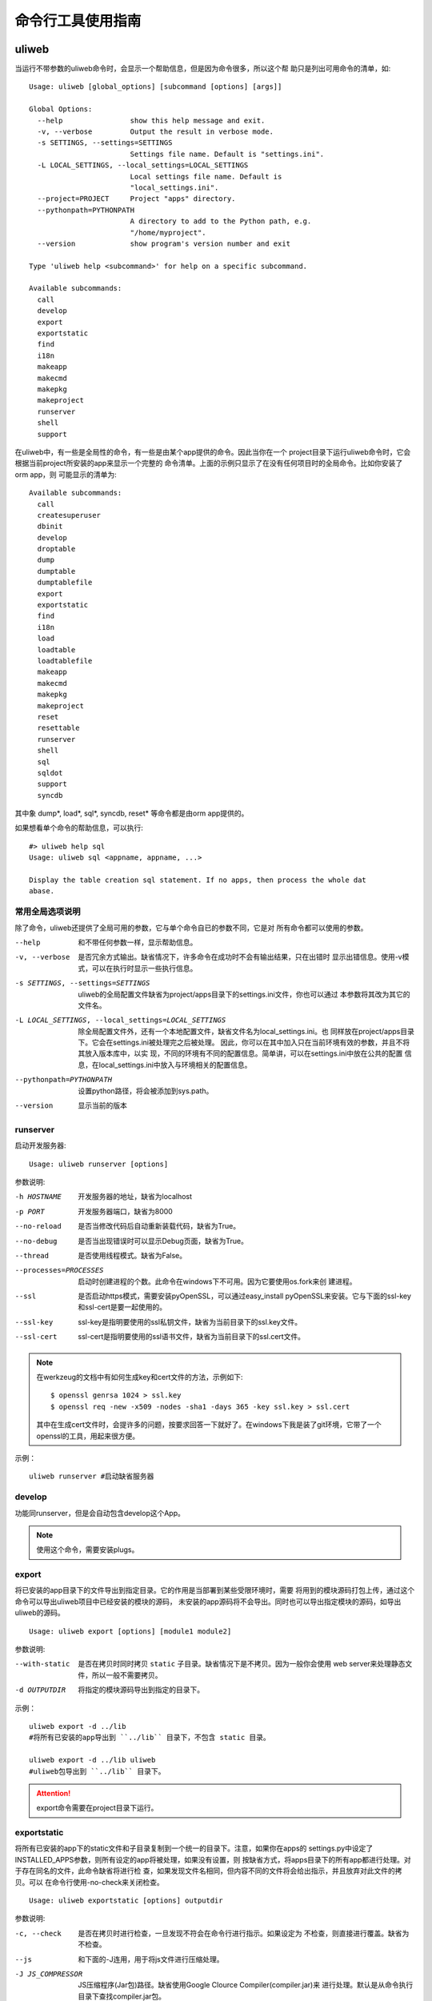 =====================
命令行工具使用指南
=====================

uliweb
---------

当运行不带参数的uliweb命令时，会显示一个帮助信息，但是因为命令很多，所以这个帮
助只是列出可用命令的清单，如::

    Usage: uliweb [global_options] [subcommand [options] [args]]
    
    Global Options:
      --help                show this help message and exit.
      -v, --verbose         Output the result in verbose mode.
      -s SETTINGS, --settings=SETTINGS
                            Settings file name. Default is "settings.ini".
      -L LOCAL_SETTINGS, --local_settings=LOCAL_SETTINGS
                            Local settings file name. Default is
                            "local_settings.ini".
      --project=PROJECT     Project "apps" directory.
      --pythonpath=PYTHONPATH
                            A directory to add to the Python path, e.g.
                            "/home/myproject".
      --version             show program's version number and exit
    
    Type 'uliweb help <subcommand>' for help on a specific subcommand.
    
    Available subcommands:
      call
      develop
      export
      exportstatic
      find
      i18n
      makeapp
      makecmd
      makepkg
      makeproject
      runserver
      shell
      support

在uliweb中，有一些是全局性的命令，有一些是由某个app提供的命令。因此当你在一个
project目录下运行uliweb命令时，它会根据当前project所安装的app来显示一个完整的
命令清单。上面的示例只显示了在没有任何项目时的全局命令。比如你安装了orm app，则
可能显示的清单为::

    Available subcommands:
      call
      createsuperuser
      dbinit
      develop
      droptable
      dump
      dumptable
      dumptablefile
      export
      exportstatic
      find
      i18n
      load
      loadtable
      loadtablefile
      makeapp
      makecmd
      makepkg
      makeproject
      reset
      resettable
      runserver
      shell
      sql
      sqldot
      support
      syncdb

其中象 dump\*, load\*, sql\*, syncdb, reset\* 等命令都是由orm app提供的。

如果想看单个命令的帮助信息，可以执行::

    #> uliweb help sql
    Usage: uliweb sql <appname, appname, ...>
    
    Display the table creation sql statement. If no apps, then process the whole dat
    abase.

常用全局选项说明
~~~~~~~~~~~~~~~~~~~

除了命令，uliweb还提供了全局可用的参数，它与单个命令自已的参数不同，它是对
所有命令都可以使用的参数。
    
--help
    和不带任何参数一样，显示帮助信息。
    
-v, --verbose
    是否冗余方式输出。缺省情况下，许多命令在成功时不会有输出结果，只在出错时
    显示出错信息。使用-v模式，可以在执行时显示一些执行信息。
    
-s SETTINGS, --settings=SETTINGS
    uliweb的全局配置文件缺省为project/apps目录下的settings.ini文件，你也可以通过
    本参数将其改为其它的文件名。
    
-L LOCAL_SETTINGS, --local_settings=LOCAL_SETTINGS 
    除全局配置文件外，还有一个本地配置文件，缺省文件名为local_settings.ini。也
    同样放在project/apps目录下。它会在settings.ini被处理完之后被处理。
    因此，你可以在其中加入只在当前环境有效的参数，并且不将其放入版本库中，以实
    现，不同的环境有不同的配置信息。简单讲，可以在settings.ini中放在公共的配置
    信息，在local_settings.ini中放入与环境相关的配置信息。
    
--pythonpath=PYTHONPATH
    设置python路径，将会被添加到sys.path。
    
--version
    显示当前的版本
    
runserver
~~~~~~~~~~~~~~~~~~

启动开发服务器::

    Usage: uliweb runserver [options] 
    
参数说明:
    
-h HOSTNAME

    开发服务器的地址，缺省为localhost
    
-p PORT

    开发服务器端口，缺省为8000
    
--no-reload

    是否当修改代码后自动重新装载代码，缺省为True。
    
--no-debug

    是否当出现错误时可以显示Debug页面，缺省为True。
    
--thread

    是否使用线程模式。缺省为False。
    
--processes=PROCESSES

    启动时创建进程的个数。此命令在windows下不可用。因为它要使用os.fork来创
    建进程。
        
--ssl

    是否启动https模式，需要安装pyOpenSSL，可以通过easy_install pyOpenSSL来安装。它与下面的ssl-key和ssl-cert是要一起使用的。
    
--ssl-key

    ssl-key是指明要使用的ssl私钥文件，缺省为当前目录下的ssl.key文件。
    
--ssl-cert

    ssl-cert是指明要使用的ssl语书文件，缺省为当前目录下的ssl.cert文件。
    
.. note::
    在werkzeug的文档中有如何生成key和cert文件的方法，示例如下::
    
        $ openssl genrsa 1024 > ssl.key
        $ openssl req -new -x509 -nodes -sha1 -days 365 -key ssl.key > ssl.cert

    其中在生成cert文件时，会提许多的问题，按要求回答一下就好了。在windows下我是装了git环境，它带了一个openssl的工具，用起来很方便。
    
示例：

::

    uliweb runserver #启动缺省服务器
    
develop
~~~~~~~~~~~~~~~~~~

功能同runserver，但是会自动包含develop这个App。

.. note::
    使用这个命令，需要安装plugs。

export
~~~~~~~~~~~~~~~~~~

将已安装的app目录下的文件导出到指定目录。它的作用是当部署到某些受限环境时，需要
将用到的模块源码打包上传，通过这个命令可以导出uliweb项目中已经安装的模块的源码，
未安装的app源码将不会导出。同时也可以导出指定模块的源码，如导出uliweb的源码。

::

    Usage: uliweb export [options] [module1 module2]
    
参数说明:
    
--with-static
    是否在拷贝时同时拷贝 ``static`` 子目录。缺省情况下是不拷贝。因为一般你会使用
    web server来处理静态文件，所以一般不需要拷贝。
    
-d OUTPUTDIR
    将指定的模块源码导出到指定的目录下。
    
示例：

::

    uliweb export -d ../lib 
    #将所有已安装的app导出到 ``../lib`` 目录下，不包含 static 目录。
    
    uliweb export -d ../lib uliweb
    #uliweb包导出到 ``../lib`` 目录下。
    
.. attention::
    
    export命令需要在project目录下运行。

exportstatic
~~~~~~~~~~~~~~~~~~

将所有已安装的app下的static文件和子目录复制到一个统一的目录下。注意，如果你在apps的
settings.py中设定了INSTALLED_APPS参数，则所有设定的app将被处理，如果没有设置，则
按缺省方式，将apps目录下的所有app都进行处理。对于存在同名的文件，此命令缺省将进行检
查，如果发现文件名相同，但内容不同的文件将会给出指示，并且放弃对此文件的拷贝。可以
在命令行使用-no-check来关闭检查。

::

    Usage: uliweb exportstatic [options] outputdir
    
参数说明:
    
-c, --check
    是否在拷贝时进行检查，一旦发现不符会在命令行进行指示。如果设定为
    不检查，则直接进行覆盖。缺省为不检查。
    
--js
    和下面的-J连用，用于将js文件进行压缩处理。

-J JS_COMPRESSOR
    JS压缩程序(Jar包)路径。缺省使用Google Clource Compiler(compiler.jar)来
    进行处理。默认是从命令执行目录下查找compiler.jar包。
    
--css
    和下面的-C连用，用于将css文件进行压缩处理。

-C CSS_COMPRESSOR
    CSS压缩程序(Jar包)路径。缺省使用Yahoo的Yui CSS Compressor(yuicompressor.jar)
    来进行处理。默认是从命令执行目录下查找yuicompressor.jar包。
        
示例：

::

    uliweb exportstatic static
    #将所有已安装的app下的static文件拷贝到static目录下。
        
find
~~~~~~~~~~~~

查找对象，包括：模板、URL对应的view

::

    Usage: uliweb find -u url
    or
    Usage: uliweb find -t template
    or
    Usage: uliweb find -c static

makeproject
~~~~~~~~~~~~~~~~~~

生成一个project框架，它将自动按给定的名字生成一个project目录，同时包含有初始子目录和文件。

::

    Usage: uliweb makeproject projectname
  
示例：

::

    uliweb makeproject project 
    
创建project项目目录。

makeapp
~~~~~~~~~~~~~~~~~~

生成一个app框架，它将自动按给定的名字生成一个app目录，同时包含有初始子目录和文件。

::

    Usage: uliweb makeapp appname
  
示例：

::

    uliweb makeapp Hello 
    
创建Hello应用。如果当前目前下有apps目录，则将在apps目录下创建一个Hello的目录，
并带有初始的文件和结构。如果当前目前下没有apps目录，则直接创建Hello的目录。

makecmd
~~~~~~~~~~~~~~~~~~

向指定的app或当前目录下生成一个commands.py模板。

::

    Usage: uliweb makecmd [appname, ...]
  
示例：

::

    uliweb makecmd Hello 
    
makepkg
~~~~~~~~~~~~~~~~~~

生成一个Python包结构目录，即带有__init__.py文件。

::

    Usage: uliweb makepkg pkgname

i18n
~~~~~~~~~~~~~~~~~~

i18n处理工具，用来从项目中提取_()形式的信息，并生成.pot文件。可以按app或全部app或整个
项目为单位进行处理。对于app或全部app方式，将在每个app下创建： ``app/locale/[zh]/LC_MESSAGES/uliweb.pot`` 
这样的文件。其中[zh]根据语言的不同而不同。并且它还会把.pot文件自动合并到uliweb.po文件上。

::

    Usage: uliweb i18n [options] <appname, appname, ...>
    
参数说明:
    
--apps

    对所有app进行处理。
    
-p

    处理整个项目。
    
-d DIRECTORY

    处理指定目录。
    
--uliweb

    只处理uliweb本身。

-l LOCALE

    如果没有指定则为en。否则按指定名字生成相应的目录。
        
如果最后给出app的列表，则会按指定的app进行处理。但一旦给出了--apps参数，
则app列表将无效。
        
        
示例：

::

    uliweb i18n -d plugs -l zh_CN #处理plugs目录
    uliweb i18n --apps -l zh_CN   #全部全部app的处理
    uliweb i18n -l zh_CN Test     #只处理 Test app
    uliweb i18n -p                #整个项目，使用en
    
call
~~~~~~~~~~~~~~~~~~

::

    Usage: uliweb call name
    
执行所有安装的App下的名为<name>.py程序。

support
~~~~~~~~~~~~~~~~~~

::

    Usage: uliweb support supported_type
    
向当前的项目添加某种平台的支持文件。目前支持gae和doccloud。

gae平台
    将额外拷贝app.yaml和gae_handler.py。

dotcloud平台
    将额外拷贝requirements.txt和wsgi.py。不过一般情况下你有可能要修改requirements.txt
    以满足你的要求。
    
shell
~~~~~~~~~~~~~~~~~~~~

在当前项目目录下，进入shell环境。可以直接使用如application, settings.ini等全局
变量。
    
其它App包含的命令
---------------------

orm app
~~~~~~~~~~~~~~

orm app带有一系列针对数据库操作的命令，列举如下：

syncdb
^^^^^^^^^^^^^^

自动根据已安装的app中settings.ini中所配置的MODELS信息，在数据库中创建不存在的表。
如果只是写在models.py中，但是未在settings.ini中进行配置，则不能自动创建。

settings.ini中的写法如::

    [MODELS]
    question = 'ticket.models.Question'
    
其中key是与Model对应的真正的表名，不能随便起。

sql
^^^^^^^^^^^^^^

::

    Usage: uliweb sql <appname, appname, ...>
    
用于显示对应app的Create语句。但是目前还无法显示创建Index的信息。

命令后面可以跟若干app名字，如果没有给出，则表示整个项目。
    
sqldot
^^^^^^^^^^^^^^^^

::

    Usage: uliweb sqldot <appname, appname, ...>
    
类似sql命令，但是它会将表及表的关系生成.dot文件，可以使用graphviz将dot文件转
为图形文件。

droptable
^^^^^^^^^^^^^^^^^^

::

    Usage: uliweb droptable <tablename, tablename, ...>
    
从数据库中删除某些表。

dump
^^^^^^^^^^^^^^^^^^

::

    Usage: uliweb dump [options] <appname, appname, ...>
    
将数据从数据库中卸载下来。

参数说明:
    
-o OUTPUT_DIR
    数据文件输出路径。缺省在项目目录的./data目录下。
    
-t, --text
    将数据以纯文本格式卸载下来。
    
--delimiter=DELIMITER
    文本文件字段的分隔符。缺省为','。需要与-t连用。
                      
--encoding=ENCODING
    文本文件字符字段所使用的编码。缺省为'utf-8'。需要与-t连用。

dumptable
^^^^^^^^^^^^^^^^^^

::

    Usage: uliweb dumptable [options] <tablename, tablename, ...>
    
将指定的表中的数据卸载下来。参数说明同dump。

dumptablefile
^^^^^^^^^^^^^^^^^^

::

    Usage: uliweb dumptablefile [options] tablename text_filename
    
将指定的表数据卸载到指定的文件中。此命令与dump和dumptable不同的地方是：这个命令
只处理一个表，并且可以指定输出文件名。而后两个命令不能指定文件名，它将按表名生
成文件名，并且放到指定的目录下。

参数说明:
    
-t, --text
    将数据以纯文本格式卸载下来。
    
--delimiter=DELIMITER
    文本文件字段的分隔符。缺省为','。需要与-t连用。
    
--encoding=ENCODING
    文本文件字符字段所使用的编码。缺省为'utf-8'。需要与-t连用。

load
^^^^^^^^^^^^^^^^^^

::

    Usage: uliweb load [options] <appname, appname, ...>
    
将数据装入到数据库中。

参数说明:
    
-d DIR
    数据文件所存放的目录。
    
-t, --text
    将数据以纯文本格式进行处理。
    
--delimiter=DELIMITER
    文本文件字段的分隔符。缺省为','。需要与-t连用。
    
--encoding=ENCODING
    文本文件字符字段所使用的编码。缺省为'utf-8'。需要与-t连用。
    
loadtable
^^^^^^^^^^^^^^^^^^

::

    Usage: uliweb loadtable [options] <tablename, tablename, ...>
    
只装入指定的表名数据到数据库中。参数同load。


loadtablefile
^^^^^^^^^^^^^^^^^^

::

    Usage: uliweb loadtablefile [options] tablename text_filename
    
将指定的文件装入到对应的表中。

参数说明:
    
-t, --text
    将数据以纯文本格式进行处理。
    
--delimiter=DELIMITER
    文本文件字段的分隔符。缺省为','。需要与-t连用。
    
--encoding=ENCODING
    文本文件字符字段所使用的编码。缺省为'utf-8'。需要与-t连用。

reset
^^^^^^^^^^^^^^^^^^

::

    Usage: uliweb reset <appname, appname, ...>
    
重置整个数据库或指定的app。

resettable
^^^^^^^^^^^^^^^^^^

::

    Usage: uliweb resettable <tablename, tablename, ...>
    
重置指定的表。

auth app
~~~~~~~~~~~~~~

createsuperuser
^^^^^^^^^^^^^^^^^^^^^

创建超级用户。